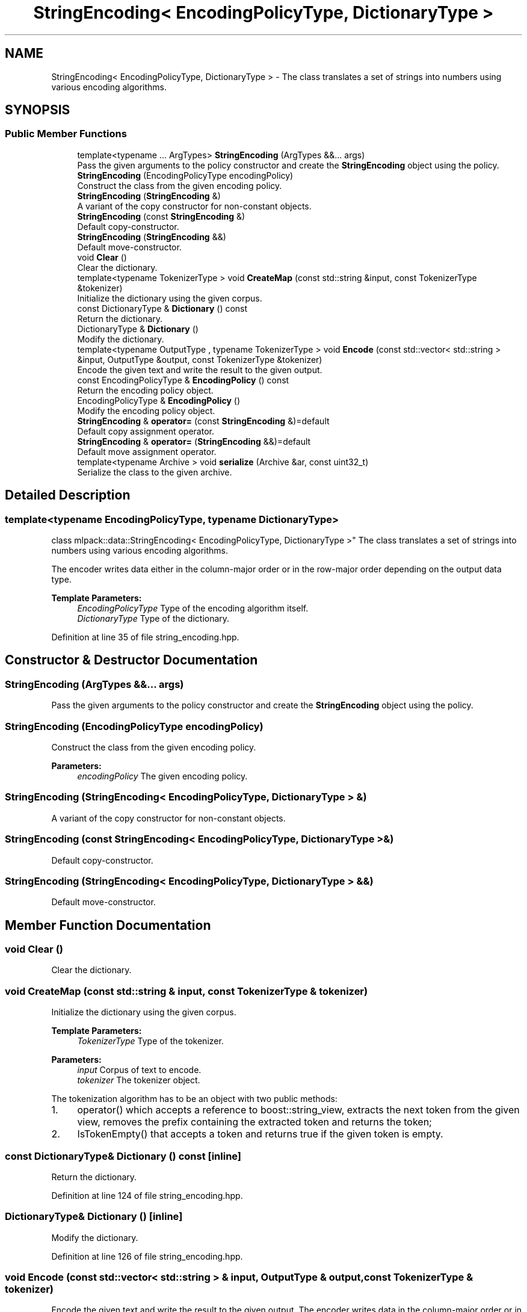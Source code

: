 .TH "StringEncoding< EncodingPolicyType, DictionaryType >" 3 "Sun Aug 22 2021" "Version 3.4.2" "mlpack" \" -*- nroff -*-
.ad l
.nh
.SH NAME
StringEncoding< EncodingPolicyType, DictionaryType > \- The class translates a set of strings into numbers using various encoding algorithms\&.  

.SH SYNOPSIS
.br
.PP
.SS "Public Member Functions"

.in +1c
.ti -1c
.RI "template<typename \&.\&.\&. ArgTypes> \fBStringEncoding\fP (ArgTypes &&\&.\&.\&. args)"
.br
.RI "Pass the given arguments to the policy constructor and create the \fBStringEncoding\fP object using the policy\&. "
.ti -1c
.RI "\fBStringEncoding\fP (EncodingPolicyType encodingPolicy)"
.br
.RI "Construct the class from the given encoding policy\&. "
.ti -1c
.RI "\fBStringEncoding\fP (\fBStringEncoding\fP &)"
.br
.RI "A variant of the copy constructor for non-constant objects\&. "
.ti -1c
.RI "\fBStringEncoding\fP (const \fBStringEncoding\fP &)"
.br
.RI "Default copy-constructor\&. "
.ti -1c
.RI "\fBStringEncoding\fP (\fBStringEncoding\fP &&)"
.br
.RI "Default move-constructor\&. "
.ti -1c
.RI "void \fBClear\fP ()"
.br
.RI "Clear the dictionary\&. "
.ti -1c
.RI "template<typename TokenizerType > void \fBCreateMap\fP (const std::string &input, const TokenizerType &tokenizer)"
.br
.RI "Initialize the dictionary using the given corpus\&. "
.ti -1c
.RI "const DictionaryType & \fBDictionary\fP () const"
.br
.RI "Return the dictionary\&. "
.ti -1c
.RI "DictionaryType & \fBDictionary\fP ()"
.br
.RI "Modify the dictionary\&. "
.ti -1c
.RI "template<typename OutputType , typename TokenizerType > void \fBEncode\fP (const std::vector< std::string > &input, OutputType &output, const TokenizerType &tokenizer)"
.br
.RI "Encode the given text and write the result to the given output\&. "
.ti -1c
.RI "const EncodingPolicyType & \fBEncodingPolicy\fP () const"
.br
.RI "Return the encoding policy object\&. "
.ti -1c
.RI "EncodingPolicyType & \fBEncodingPolicy\fP ()"
.br
.RI "Modify the encoding policy object\&. "
.ti -1c
.RI "\fBStringEncoding\fP & \fBoperator=\fP (const \fBStringEncoding\fP &)=default"
.br
.RI "Default copy assignment operator\&. "
.ti -1c
.RI "\fBStringEncoding\fP & \fBoperator=\fP (\fBStringEncoding\fP &&)=default"
.br
.RI "Default move assignment operator\&. "
.ti -1c
.RI "template<typename Archive > void \fBserialize\fP (Archive &ar, const uint32_t)"
.br
.RI "Serialize the class to the given archive\&. "
.in -1c
.SH "Detailed Description"
.PP 

.SS "template<typename EncodingPolicyType, typename DictionaryType>
.br
class mlpack::data::StringEncoding< EncodingPolicyType, DictionaryType >"
The class translates a set of strings into numbers using various encoding algorithms\&. 

The encoder writes data either in the column-major order or in the row-major order depending on the output data type\&.
.PP
\fBTemplate Parameters:\fP
.RS 4
\fIEncodingPolicyType\fP Type of the encoding algorithm itself\&. 
.br
\fIDictionaryType\fP Type of the dictionary\&. 
.RE
.PP

.PP
Definition at line 35 of file string_encoding\&.hpp\&.
.SH "Constructor & Destructor Documentation"
.PP 
.SS "\fBStringEncoding\fP (ArgTypes &&\&.\&.\&. args)"

.PP
Pass the given arguments to the policy constructor and create the \fBStringEncoding\fP object using the policy\&. 
.SS "\fBStringEncoding\fP (EncodingPolicyType encodingPolicy)"

.PP
Construct the class from the given encoding policy\&. 
.PP
\fBParameters:\fP
.RS 4
\fIencodingPolicy\fP The given encoding policy\&. 
.RE
.PP

.SS "\fBStringEncoding\fP (\fBStringEncoding\fP< EncodingPolicyType, DictionaryType > &)"

.PP
A variant of the copy constructor for non-constant objects\&. 
.SS "\fBStringEncoding\fP (const \fBStringEncoding\fP< EncodingPolicyType, DictionaryType > &)"

.PP
Default copy-constructor\&. 
.SS "\fBStringEncoding\fP (\fBStringEncoding\fP< EncodingPolicyType, DictionaryType > &&)"

.PP
Default move-constructor\&. 
.SH "Member Function Documentation"
.PP 
.SS "void Clear ()"

.PP
Clear the dictionary\&. 
.SS "void CreateMap (const std::string & input, const TokenizerType & tokenizer)"

.PP
Initialize the dictionary using the given corpus\&. 
.PP
\fBTemplate Parameters:\fP
.RS 4
\fITokenizerType\fP Type of the tokenizer\&.
.RE
.PP
\fBParameters:\fP
.RS 4
\fIinput\fP Corpus of text to encode\&. 
.br
\fItokenizer\fP The tokenizer object\&.
.RE
.PP
The tokenization algorithm has to be an object with two public methods:
.IP "1." 4
operator() which accepts a reference to boost::string_view, extracts the next token from the given view, removes the prefix containing the extracted token and returns the token;
.IP "2." 4
IsTokenEmpty() that accepts a token and returns true if the given token is empty\&. 
.PP

.SS "const DictionaryType& Dictionary () const\fC [inline]\fP"

.PP
Return the dictionary\&. 
.PP
Definition at line 124 of file string_encoding\&.hpp\&.
.SS "DictionaryType& Dictionary ()\fC [inline]\fP"

.PP
Modify the dictionary\&. 
.PP
Definition at line 126 of file string_encoding\&.hpp\&.
.SS "void Encode (const std::vector< std::string > & input, OutputType & output, const TokenizerType & tokenizer)"

.PP
Encode the given text and write the result to the given output\&. The encoder writes data in the column-major order or in the row-major order depending on the output data type\&.
.PP
If the output type is either arma::mat or arma::sp_mat then the function writes it in the column-major order\&. If the output type is 2D std::vector then the function writes it in the row major order\&.
.PP
\fBTemplate Parameters:\fP
.RS 4
\fIOutputType\fP Type of the output container\&. The function supports the following types: arma::mat, arma::sp_mat, std::vector<std::vector<>>\&. 
.br
\fITokenizerType\fP Type of the tokenizer\&.
.RE
.PP
\fBParameters:\fP
.RS 4
\fIinput\fP Corpus of text to encode\&. 
.br
\fIoutput\fP Output container to store the result\&. 
.br
\fItokenizer\fP The tokenizer object\&.
.RE
.PP
The tokenization algorithm has to be an object with two public methods:
.IP "1." 4
operator() which accepts a reference to boost::string_view, extracts the next token from the given view, removes the prefix containing the extracted token and returns the token;
.IP "2." 4
IsTokenEmpty() that accepts a token and returns true if the given token is empty\&. 
.PP

.SS "const EncodingPolicyType& EncodingPolicy () const\fC [inline]\fP"

.PP
Return the encoding policy object\&. 
.PP
Definition at line 129 of file string_encoding\&.hpp\&.
.SS "EncodingPolicyType& EncodingPolicy ()\fC [inline]\fP"

.PP
Modify the encoding policy object\&. 
.PP
Definition at line 131 of file string_encoding\&.hpp\&.
.PP
References StringEncoding< EncodingPolicyType, DictionaryType >::serialize()\&.
.SS "\fBStringEncoding\fP& operator= (const \fBStringEncoding\fP< EncodingPolicyType, DictionaryType > &)\fC [default]\fP"

.PP
Default copy assignment operator\&. 
.SS "\fBStringEncoding\fP& operator= (\fBStringEncoding\fP< EncodingPolicyType, DictionaryType > &&)\fC [default]\fP"

.PP
Default move assignment operator\&. 
.SS "void serialize (Archive & ar, const uint32_t)"

.PP
Serialize the class to the given archive\&. 
.PP
Referenced by StringEncoding< EncodingPolicyType, DictionaryType >::EncodingPolicy()\&.

.SH "Author"
.PP 
Generated automatically by Doxygen for mlpack from the source code\&.
